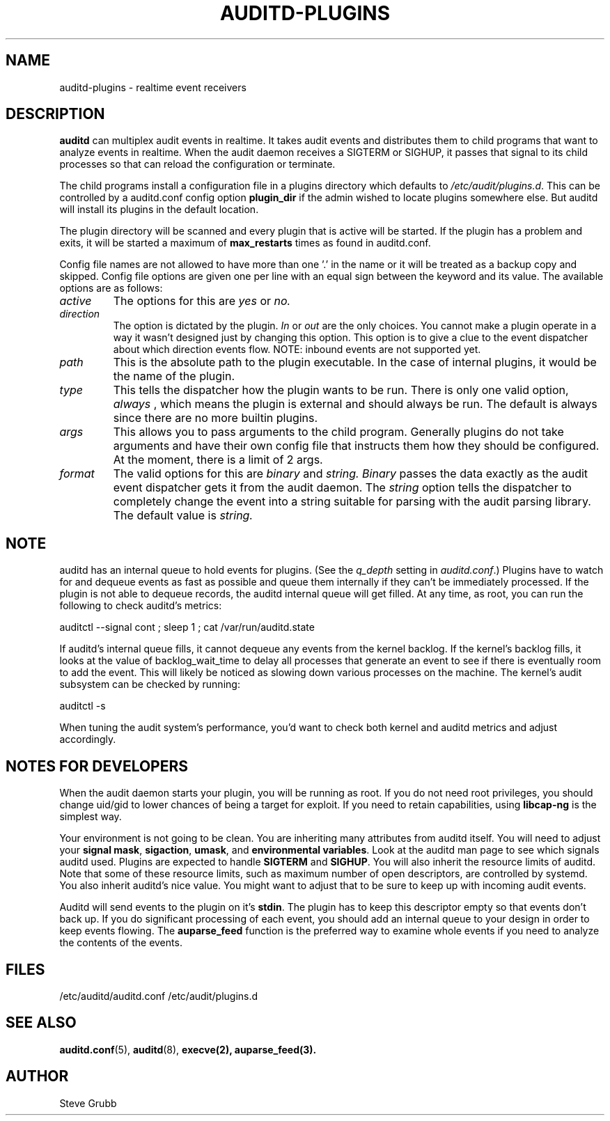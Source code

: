 .TH AUDITD-PLUGINS "5" "Jan 2024" "Red Hat" "System Administration Utilities"
.SH NAME
auditd-plugins \- realtime event receivers
.SH DESCRIPTION
\fBauditd\fP can multiplex audit events in realtime. It takes audit events and distributes them to child programs that want to analyze events in realtime. When the audit daemon receives a SIGTERM or SIGHUP, it passes that signal to its child processes so that can reload the configuration or terminate.

The child programs install a configuration file in a plugins directory which defaults to \fI/etc/audit/plugins.d\fP. This can be controlled by a auditd.conf config option
.B plugin_dir
if the admin wished to locate plugins somewhere else. But auditd will install its plugins in the default location.

The plugin directory will be scanned and every plugin that is active will be started. If the plugin has a problem and exits, it will be started a maximum of
.B max_restarts
times as found in auditd.conf.

Config file names are not allowed to have more than one '.' in the name or it will be treated as a backup copy and skipped. Config file options are given one per line with an equal sign between the keyword and its value. The available options are as follows:

.TP
.I active
The options for this are 
.IR yes
or
.IR no.
.TP
.I direction
The option is dictated by the plugin.
.IR In
or
.IR out
are the only choices. You cannot make a plugin operate in a way it wasn't designed just by changing this option. This option is to give a clue to the event dispatcher about which direction events flow. NOTE: inbound events are not supported yet.
.TP
.I path
This is the absolute path to the plugin executable. In the case of internal plugins, it would be the name of the plugin.
.TP
.I type
This tells the dispatcher how the plugin wants to be run. There is only one valid option,
.IR always
, which means the plugin is external and should always be run. The default is always since there are no more builtin plugins.
.TP
.I args
This allows you to pass arguments to the child program. Generally plugins do not take arguments and have their own config file that instructs them how they should be configured. At the moment, there is a limit of 2 args.
.TP
.I format
The valid options for this are
.IR binary
and
.IR string.
.IR Binary
passes the data exactly as the audit event dispatcher gets it from the audit daemon. The
.IR string
option tells the dispatcher to completely change the event into a string suitable for parsing with the audit parsing library. The default value is
.IR string.

.SH NOTE
auditd has an internal queue to hold events for plugins. (See the \fIq_depth\fP setting in \fIauditd.conf\fP.) Plugins have to watch for and dequeue events as fast as possible and queue them internally if they can't be immediately processed. If the plugin is not able to dequeue records, the auditd internal queue will get filled. At any time, as root, you can run the following to check auditd's metrics:

auditctl --signal cont ; sleep 1 ; cat /var/run/auditd.state

If auditd's internal queue fills, it cannot dequeue any events from the kernel backlog. If the kernel's backlog fills, it looks at the value of backlog_wait_time to delay all processes that generate an event to see if there is eventually room to add the event. This will likely be noticed as slowing down various processes on the machine. The kernel's audit subsystem can be checked by running:

auditctl -s

When tuning the audit system's performance, you'd want to check both kernel and auditd metrics and adjust accordingly.

.SH NOTES FOR DEVELOPERS
When the audit daemon starts your plugin, you will be running as root. If you do not need root privileges, you should change uid/gid to lower chances of being a target for exploit. If you need to retain capabilities, using \fBlibcap-ng\fP is the simplest way.

Your environment is not going to be clean. You are inheriting many attributes from auditd itself. You will need to adjust your \fBsignal mask\fP, \fBsigaction\fP, \fBumask\fP, and \fBenvironmental variables\fP. Look at the auditd man page to see which signals auditd used. Plugins are expected to handle \fBSIGTERM\fP and \fBSIGHUP\fP. You will also inherit the resource limits of auditd. Note that some of these resource limits, such as maximum number of open descriptors, are controlled by systemd. You also inherit auditd's nice value. You might want to adjust that to be sure to keep up with incoming audit events.

Auditd will send events to the plugin on it's \fBstdin\fP. The plugin has to keep this descriptor empty so that events don't back up. If you do significant processing of each event, you should add an internal queue to your design in order to keep events flowing. The \fBauparse_feed\fP function is the preferred way to examine whole events if you need to analyze the contents of the events.
 
.SH FILES
/etc/auditd/auditd.conf
/etc/audit/plugins.d
.SH "SEE ALSO"
.BR auditd.conf (5),
.BR auditd (8),
.BR execve(2),
.BR auparse_feed(3).
.SH AUTHOR
Steve Grubb
